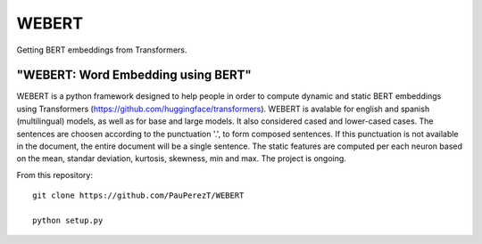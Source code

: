 
========
WEBERT
========

.. image:: https://github.com/PauPerezT/WEBERT/blob/master/logo_web.png?raw=true



Getting BERT embeddings from Transformers.

"WEBERT: Word Embedding using BERT"
^^^^^^^^^^^^^^^^^^^^^^^^^^^^^^^^^^^

WEBERT is a python framework designed to help people in order to compute dynamic and static BERT embeddings using Transformers (https://github.com/huggingface/transformers). WEBERT is avalable for english and spanish (multilingual) models, as well as for base and large models. It also considered cased and lower-cased cases. The sentences are choosen according to the punctuation '.', to form composed sentences. If this punctuation is not available in the document, the entire document will be a single sentence. The static features are computed per each neuron based on the mean, standar deviation, kurtosis, skewness, min and max. The project is ongoing.

From this repository::

    git clone https://github.com/PauPerezT/WEBERT
    
    python setup.py
